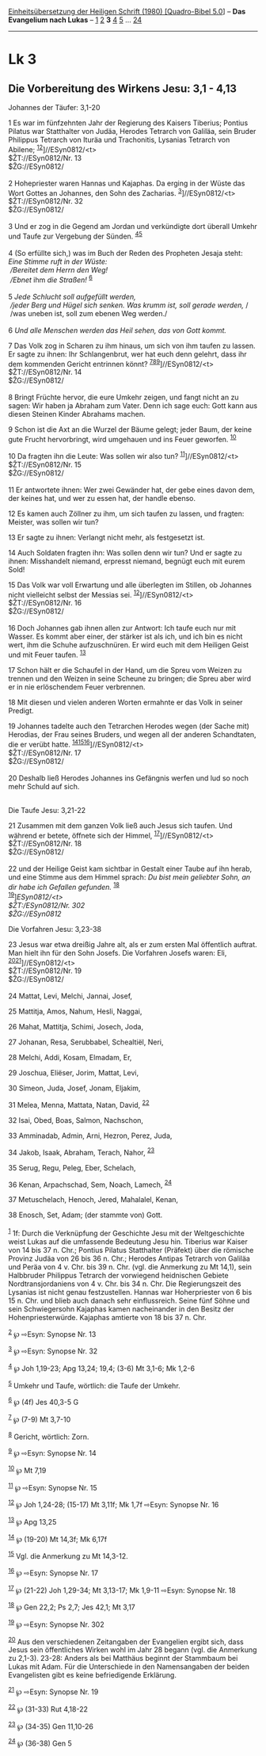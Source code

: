 :PROPERTIES:
:ID:       03539863-7190-4ff1-b1bc-aad54ca9957f
:END:
<<navbar>>
[[../index.html][Einheitsübersetzung der Heiligen Schrift (1980)
[Quadro-Bibel 5.0]]] -- *Das Evangelium nach Lukas* --
[[file:Lk_1.html][1]] [[file:Lk_2.html][2]] *3* [[file:Lk_4.html][4]]
[[file:Lk_5.html][5]] ... [[file:Lk_24.html][24]]

--------------

* Lk 3
  :PROPERTIES:
  :CUSTOM_ID: lk-3
  :END:

<<verses>>

<<v1>>
** Die Vorbereitung des Wirkens Jesu: 3,1 - 4,13
   :PROPERTIES:
   :CUSTOM_ID: die-vorbereitung-des-wirkens-jesu-31---413
   :END:
**** Johannes der Täufer: 3,1-20
     :PROPERTIES:
     :CUSTOM_ID: johannes-der-täufer-31-20
     :END:
1 Es war im fünfzehnten Jahr der Regierung des Kaisers Tiberius; Pontius
Pilatus war Statthalter von Judäa, Herodes Tetrarch von Galiläa, sein
Bruder Philippus Tetrarch von Ituräa und Trachonitis, Lysanias Tetrarch
von Abilene; ^{[[#fn1][1]][[#fn2][2]]}]//ESyn0812/<t>\\
$ŽT://ESyn0812/Nr. 13\\
$ŽG://ESyn0812/\\
\\

<<v2>>
2 Hohepriester waren Hannas und Kajaphas. Da erging in der Wüste das
Wort Gottes an Johannes, den Sohn des Zacharias.
^{[[#fn3][3]]}]//ESyn0812/<t>\\
$ŽT://ESyn0812/Nr. 32\\
$ŽG://ESyn0812/\\
\\

<<v3>>
3 Und er zog in die Gegend am Jordan und verkündigte dort überall Umkehr
und Taufe zur Vergebung der Sünden. ^{[[#fn4][4]][[#fn5][5]]}\\
\\

<<v4>>
4 (So erfüllte sich,) was im Buch der Reden des Propheten Jesaja steht:
/Eine Stimme ruft in der Wüste:/ /\\
 /Bereitet dem Herrn den Weg!/ /\\
 /Ebnet/ ihm /die Straßen!/ ^{[[#fn6][6]]}\\
\\

<<v5>>
5 /Jede Schlucht soll aufgefüllt werden,/ /\\
 /jeder Berg und Hügel sich senken. Was krumm ist, soll gerade werden,/
/\\
 /was uneben ist, soll zum ebenen Weg werden./\\
\\

<<v6>>
6 /Und alle Menschen werden das Heil sehen, das von Gott kommt./

<<v7>>
7 Das Volk zog in Scharen zu ihm hinaus, um sich von ihm taufen zu
lassen. Er sagte zu ihnen: Ihr Schlangenbrut, wer hat euch denn gelehrt,
dass ihr dem kommenden Gericht entrinnen könnt?
^{[[#fn7][7]][[#fn8][8]][[#fn9][9]]}]//ESyn0812/<t>\\
$ŽT://ESyn0812/Nr. 14\\
$ŽG://ESyn0812/\\
\\

<<v8>>
8 Bringt Früchte hervor, die eure Umkehr zeigen, und fangt nicht an zu
sagen: Wir haben ja Abraham zum Vater. Denn ich sage euch: Gott kann aus
diesen Steinen Kinder Abrahams machen.

<<v9>>
9 Schon ist die Axt an die Wurzel der Bäume gelegt; jeder Baum, der
keine gute Frucht hervorbringt, wird umgehauen und ins Feuer geworfen.
^{[[#fn10][10]]}

<<v10>>
10 Da fragten ihn die Leute: Was sollen wir also tun?
^{[[#fn11][11]]}]//ESyn0812/<t>\\
$ŽT://ESyn0812/Nr. 15\\
$ŽG://ESyn0812/\\
\\

<<v11>>
11 Er antwortete ihnen: Wer zwei Gewänder hat, der gebe eines davon dem,
der keines hat, und wer zu essen hat, der handle ebenso.

<<v12>>
12 Es kamen auch Zöllner zu ihm, um sich taufen zu lassen, und fragten:
Meister, was sollen wir tun?

<<v13>>
13 Er sagte zu ihnen: Verlangt nicht mehr, als festgesetzt ist.

<<v14>>
14 Auch Soldaten fragten ihn: Was sollen denn wir tun? Und er sagte zu
ihnen: Misshandelt niemand, erpresst niemand, begnügt euch mit eurem
Sold!

<<v15>>
15 Das Volk war voll Erwartung und alle überlegten im Stillen, ob
Johannes nicht vielleicht selbst der Messias sei.
^{[[#fn12][12]]}]//ESyn0812/<t>\\
$ŽT://ESyn0812/Nr. 16\\
$ŽG://ESyn0812/\\
\\

<<v16>>
16 Doch Johannes gab ihnen allen zur Antwort: Ich taufe euch nur mit
Wasser. Es kommt aber einer, der stärker ist als ich, und ich bin es
nicht wert, ihm die Schuhe aufzuschnüren. Er wird euch mit dem Heiligen
Geist und mit Feuer taufen. ^{[[#fn13][13]]}

<<v17>>
17 Schon hält er die Schaufel in der Hand, um die Spreu vom Weizen zu
trennen und den Weizen in seine Scheune zu bringen; die Spreu aber wird
er in nie erlöschendem Feuer verbrennen.

<<v18>>
18 Mit diesen und vielen anderen Worten ermahnte er das Volk in seiner
Predigt.

<<v19>>
19 Johannes tadelte auch den Tetrarchen Herodes wegen (der Sache mit)
Herodias, der Frau seines Bruders, und wegen all der anderen
Schandtaten, die er verübt hatte.
^{[[#fn14][14]][[#fn15][15]][[#fn16][16]]}]//ESyn0812/<t>\\
$ŽT://ESyn0812/Nr. 17\\
$ŽG://ESyn0812/\\
\\

<<v20>>
20 Deshalb ließ Herodes Johannes ins Gefängnis werfen und lud so noch
mehr Schuld auf sich.\\
\\

<<v21>>
**** Die Taufe Jesu: 3,21-22
     :PROPERTIES:
     :CUSTOM_ID: die-taufe-jesu-321-22
     :END:
21 Zusammen mit dem ganzen Volk ließ auch Jesus sich taufen. Und während
er betete, öffnete sich der Himmel, ^{[[#fn17][17]]}]//ESyn0812/<t>\\
$ŽT://ESyn0812/Nr. 18\\
$ŽG://ESyn0812/\\
\\

<<v22>>
22 und der Heilige Geist kam sichtbar in Gestalt einer Taube auf ihn
herab, und eine Stimme aus dem Himmel sprach: /Du bist mein geliebter
Sohn, an dir habe ich Gefallen gefunden./ ^{[[#fn18][18]]}\\
^{[[#fn19][19]]}]//ESyn0812/<t>\\
$ŽT://ESyn0812/Nr. 302\\
$ŽG://ESyn0812/

<<v23>>
**** Die Vorfahren Jesu: 3,23-38
     :PROPERTIES:
     :CUSTOM_ID: die-vorfahren-jesu-323-38
     :END:
23 Jesus war etwa dreißig Jahre alt, als er zum ersten Mal öffentlich
auftrat. Man hielt ihn für den Sohn Josefs. Die Vorfahren Josefs waren:
Eli, ^{[[#fn20][20]][[#fn21][21]]}]//ESyn0812/<t>\\
$ŽT://ESyn0812/Nr. 19\\
$ŽG://ESyn0812/\\
\\

<<v24>>
24 Mattat, Levi, Melchi, Jannai, Josef,

<<v25>>
25 Mattitja, Amos, Nahum, Hesli, Naggai,

<<v26>>
26 Mahat, Mattitja, Schimi, Josech, Joda,

<<v27>>
27 Johanan, Resa, Serubbabel, Schealtiël, Neri,

<<v28>>
28 Melchi, Addi, Kosam, Elmadam, Er,

<<v29>>
29 Joschua, Eliëser, Jorim, Mattat, Levi,

<<v30>>
30 Simeon, Juda, Josef, Jonam, Eljakim,

<<v31>>
31 Melea, Menna, Mattata, Natan, David, ^{[[#fn22][22]]}

<<v32>>
32 Isai, Obed, Boas, Salmon, Nachschon,

<<v33>>
33 Amminadab, Admin, Arni, Hezron, Perez, Juda,

<<v34>>
34 Jakob, Isaak, Abraham, Terach, Nahor, ^{[[#fn23][23]]}

<<v35>>
35 Serug, Regu, Peleg, Eber, Schelach,

<<v36>>
36 Kenan, Arpachschad, Sem, Noach, Lamech, ^{[[#fn24][24]]}

<<v37>>
37 Metuschelach, Henoch, Jered, Mahalalel, Kenan,

<<v38>>
38 Enosch, Set, Adam; (der stammte von) Gott.\\
\\

^{[[#fnm1][1]]} 1f: Durch die Verknüpfung der Geschichte Jesu mit der
Weltgeschichte weist Lukas auf die umfassende Bedeutung Jesu hin.
Tiberius war Kaiser von 14 bis 37 n. Chr.; Pontius Pilatus Statthalter
(Präfekt) über die römische Provinz Judäa von 26 bis 36 n. Chr.; Herodes
Antipas Tetrarch von Galiläa und Peräa von 4 v. Chr. bis 39 n. Chr.
(vgl. die Anmerkung zu Mt 14,1), sein Halbbruder Philippus Tetrarch der
vorwiegend heidnischen Gebiete Nordtransjordaniens von 4 v. Chr. bis 34
n. Chr. Die Regierungszeit des Lysanias ist nicht genau festzustellen.
Hannas war Hoherpriester von 6 bis 15 n. Chr. und blieb auch danach sehr
einflussreich. Seine fünf Söhne und sein Schwiegersohn Kajaphas kamen
nacheinander in den Besitz der Hohenpriesterwürde. Kajaphas amtierte von
18 bis 37 n. Chr.

^{[[#fnm2][2]]} ℘ ⇨Esyn: Synopse Nr. 13

^{[[#fnm3][3]]} ℘ ⇨Esyn: Synopse Nr. 32

^{[[#fnm4][4]]} ℘ Joh 1,19-23; Apg 13,24; 19,4; (3-6) Mt 3,1-6; Mk 1,2-6

^{[[#fnm5][5]]} Umkehr und Taufe, wörtlich: die Taufe der Umkehr.

^{[[#fnm6][6]]} ℘ (4f) Jes 40,3-5 G

^{[[#fnm7][7]]} ℘ (7-9) Mt 3,7-10

^{[[#fnm8][8]]} Gericht, wörtlich: Zorn.

^{[[#fnm9][9]]} ℘ ⇨Esyn: Synopse Nr. 14

^{[[#fnm10][10]]} ℘ Mt 7,19

^{[[#fnm11][11]]} ℘ ⇨Esyn: Synopse Nr. 15

^{[[#fnm12][12]]} ℘ Joh 1,24-28; (15-17) Mt 3,11f; Mk 1,7f ⇨Esyn:
Synopse Nr. 16

^{[[#fnm13][13]]} ℘ Apg 13,25

^{[[#fnm14][14]]} ℘ (19-20) Mt 14,3f; Mk 6,17f

^{[[#fnm15][15]]} Vgl. die Anmerkung zu Mt 14,3-12.

^{[[#fnm16][16]]} ℘ ⇨Esyn: Synopse Nr. 17

^{[[#fnm17][17]]} ℘ (21-22) Joh 1,29-34; Mt 3,13-17; Mk 1,9-11 ⇨Esyn:
Synopse Nr. 18

^{[[#fnm18][18]]} ℘ Gen 22,2; Ps 2,7; Jes 42,1; Mt 3,17

^{[[#fnm19][19]]} ℘ ⇨Esyn: Synopse Nr. 302

^{[[#fnm20][20]]} Aus den verschiedenen Zeitangaben der Evangelien
ergibt sich, dass Jesus sein öffentliches Wirken wohl im Jahr 28 begann
(vgl. die Anmerkung zu 2,1-3). 23-28: Anders als bei Matthäus beginnt
der Stammbaum bei Lukas mit Adam. Für die Unterschiede in den
Namensangaben der beiden Evangelisten gibt es keine befriedigende
Erklärung.

^{[[#fnm21][21]]} ℘ ⇨Esyn: Synopse Nr. 19

^{[[#fnm22][22]]} ℘ (31-33) Rut 4,18-22

^{[[#fnm23][23]]} ℘ (34-35) Gen 11,10-26

^{[[#fnm24][24]]} ℘ (36-38) Gen 5
